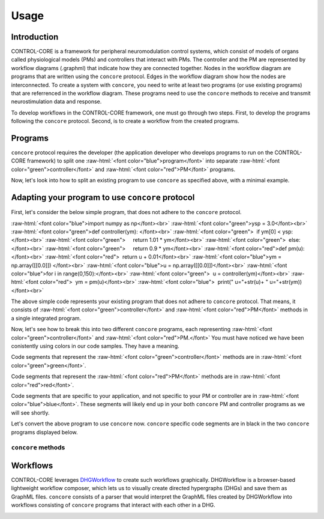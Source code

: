 Usage
=====
.. _introduction:
.. _programs:
.. _workflows:


Introduction
------------

CONTROL-CORE is a framework for peripheral neuromodulation control systems, which consist of models of organs called physiological models (PMs) and controllers that interact with PMs. The controller and the PM are represented by workflow diagrams (.graphml) that indicate how they are connected together. Nodes in the workflow diagram are programs that are written using the ``concore`` protocol. Edges in the workflow diagram show how the nodes are interconnected. To create a system with ``concore``, you need to write at least two programs (or use existing programs) that are referrenced in the workflow diagram. These programs need to use the ``concore`` methods to receive and transmit neurostimulation data and response.

To develop workflows in the CONTROL-CORE framework, one must go through two steps. First, to develop the programs following the ``concore`` protocol. Second, is to create a workflow from the created programs. 


Programs
------------
.. role:: raw-html(raw)
   :format: html
``concore`` protocol requires the developer (the application developer who develops programs to run on the CONTROL-CORE framework) to split one :raw-html:`<font color="blue">program</font>` into separate :raw-html:`<font color="green">controller</font>` and :raw-html:`<font color="red">PM</font>` programs.

.. image:: images/split-sample.png
  :width: 500
  :alt: Splitting into controller and PM programs
  
  
Now, let's look into how to split an existing program to use ``concore`` as specified above, with a minimal example.  
 
Adapting your program to use ``concore`` protocol
------------ 
 
First, let's consider the below simple program, that does not adhere to the ``concore`` protocol.

.. role:: raw-html(raw)
   :format: html
:raw-html:`<font color="blue">import numpy as np</font><br>`
:raw-html:`<font color="green">ysp = 3.0</font><br>`
:raw-html:`<font color="green">def controller(ym): </font><br>`
:raw-html:`<font color="green">  if ym[0] < ysp:</font><br>`
:raw-html:`<font color="green">     return 1.01 * ym</font><br>`
:raw-html:`<font color="green">  else:</font><br>`
:raw-html:`<font color="green">     return 0.9 * ym</font><br>`
:raw-html:`<font color="red">def pm(u):</font><br>`
:raw-html:`<font color="red">  return u + 0.01</font><br>`
:raw-html:`<font color="blue">ym = np.array([[0.0]]) </font><br>`
:raw-html:`<font color="blue">u = np.array([[0.0]])</font><br>`
:raw-html:`<font color="blue">for i in range(0,150):</font><br>`
:raw-html:`<font color="green">  u = controller(ym)</font><br>`
:raw-html:`<font color="red">  ym = pm(u)</font><br>`
:raw-html:`<font color="blue">  print(" u="+str(u)+ " u="+str(ym))</font><br>`


The above simple code represents your existing program that does not adhere to ``concore`` protocol. That means, it consists of :raw-html:`<font color="green">controller</font>` and :raw-html:`<font color="red">PM</font>` methods in a single integrated program.

Now, let's see how to break this into two different ``concore`` programs, each representing :raw-html:`<font color="green">controller</font>` and :raw-html:`<font color="red">PM.</font>` You must have noticed we have been conistently using colors in our code samples. They have a meaning.

Code segments that represent the :raw-html:`<font color="green">controller</font>` methods are in :raw-html:`<font color="green">green</font>`.

Code segments that represent the :raw-html:`<font color="red">PM</font>` methods are in :raw-html:`<font color="red">red</font>`.

Code segments that are specific to your application, and not specific to your PM or controller are in :raw-html:`<font color="blue">blue</font>`. These segments will likely end up in your both ``concore`` PM and controller programs as we will see shortly.

Let's convert the above program to use ``concore`` now. ``concore`` specific code segments are in black in the two ``concore`` programs displayed below.


``concore`` methods 
########################



Workflows
------------

CONTROL-CORE leverages `DHGWorkflow <https://github.com/controlcore-project/DHGWorkflow>`_ to create such workflows graphically. DHGWorkflow is a browser-based lightweight workflow composer, which lets us to visually create directed hypergraphs (DHGs) and save them as GraphML files. ``concore`` consists of a parser that would interpret the GraphML files created by DHGWorkflow into workflows consisting of ``concore`` programs that interact with each other in a DHG.

.. image:: images/dhg-sample.png
  :width: 400
  :alt: DHG Sample
